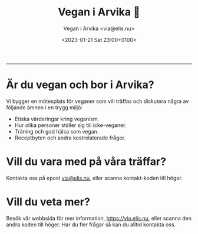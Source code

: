 #+OPTIONS: toc:nil num:nil title:nil
#+LANGUAGE: sv
#+LATEX_CLASS: article
#+LATEX_CLASS_OPTIONS: [12pt,a4paper]
#+LATEX_HEADER: \usepackage[swedish]{babel}
#+LATEX_HEADER: \setlength{\parindent}{0pt}
#+LATEX_HEADER: \setlength{\parskip}{6pt}
#+LATEX_HEADER: \usepackage[paper=a4paper,lmargin=10mm,rmargin=10mm,tmargin=10mm,bmargin=10mm]{geometry}

#+AUTHOR: Vegan i Arvika <via@elis.nu>
#+DATE: <2023-01-21 Sat 23:00+0100>
#+EMAIL: via@hirwing.se
#+TITLE: Vegan i Arvika 🌱

[[./logo_flyer.png]]
-----------------------------------------------------------------------------

#+NAME: fig:qrcode_mail
#+ATTR_LATEX: :float wrap :width 0.38\textwidth :placement {r}{0.4\textwidth}
[[./qrcode_mail.png]]

* Är du vegan och bor i Arvika?
Vi bygger en mötesplats för veganer som vill träffas och diskutera några av
följande ämnen i en trygg miljö:
 - Etiska värderingar kring veganism.
 - Hur olika personer ställer sig till icke-veganer.
 - Träning och god hälsa som vegan.
 - Receptbyten och andra kostrelaterade frågor.

* Vill du vara med på våra träffar?
#+NAME: fig:qrcode_web
#+ATTR_LATEX: :float wrap :width 0.38\textwidth :placement {r}{0.4\textwidth}
[[./qrcode_web.png]]

Kontakta oss på epost [[mailto:via@elis.nu][via@elis.nu]], eller scanna kontakt-koden till höger.

* Vill du veta mer?
Besök vår webbsida för mer information, [[https://via.elis.nu/][https://via.elis.nu]], eller scanna den
andra koden till höger. Har du fler frågar så kan du alltid kontakta oss.
